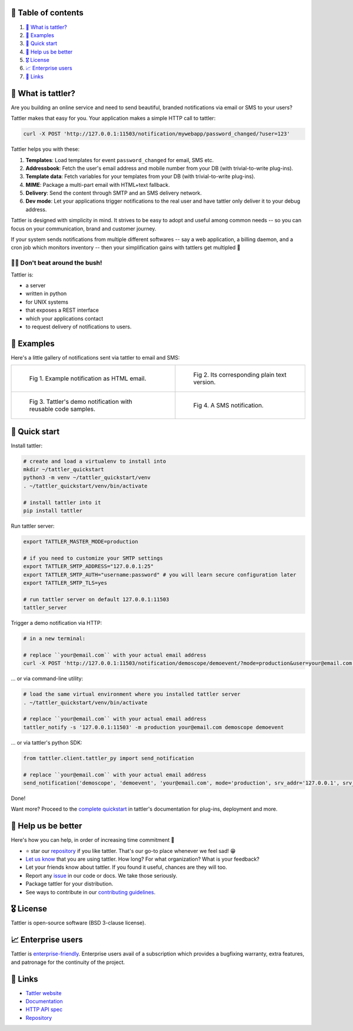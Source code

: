 .. |badge_pipeline| image:: https://gitlab.com/tattler/tattler-community/badges/main/pipeline.svg

.. |badge_coverage| image:: https://gitlab.com/tattler/tattler-community/badges/main/coverage.svg

.. |badge_release| image:: https://gitlab.com/tattler/tattler-community/-/badges/release.svg

.. |badge_pyver| image:: https://img.shields.io/badge/py-3.9%20|%203.10%20|%203.11%20|%203.12-blue

.. |badge_license| image:: https://img.shields.io/badge/license-BSD_3--clause-blue


|badge_pipeline| |badge_coverage| |badge_release| |badge_pyver| |badge_license|

.. image:: https://gitlab.com/tattler/tattler-community/-/raw/main/docs/source/tattler-logo-large-colorneutral.png

🚩 Table of contents
====================

1. `👀 What is tattler?`_
2. `🤩 Examples`_
3. `🚀 Quick start`_
4. `💙 Help us be better`_
5. `🎖️ License`_
6. `📈 Enterprise users`_
7. `📌 Links`_

👀 What is tattler?
===================

Are you building an online service and need to send beautiful, branded notifications via email or SMS to your users?

Tattler makes that easy for you. Your application makes a simple HTTP call to tattler:

.. code-block:: bash

   curl -X POST 'http://127.0.0.1:11503/notification/mywebapp/password_changed/?user=123'

Tattler helps you with these:

1. **Templates**: Load templates for event ``password_changed`` for email, SMS etc.
2. **Addressbook**: Fetch the user's email address and mobile number from your DB (with trivial-to-write plug-ins).
3. **Template data**: Fetch variables for your templates from your DB (with trivial-to-write plug-ins).
4. **MIME**: Package a multi-part email with HTML+text fallback.
5. **Delivery**: Send the content through SMTP and an SMS delivery network.
6. **Dev mode**: Let your applications trigger notifications to the real user and have tattler only deliver it to your debug address.

Tattler is designed with simplicity in mind. It strives to be easy to adopt and useful among common needs -- so you
can focus on your communication, brand and customer journey.

If your system sends notifications from multiple different softwares -- say a web application, a billing daemon,
and a cron job which monitors inventory -- then your simplification gains with tattlers get multipled 🚀

.. image:: https://gitlab.com/tattler/tattler-community/-/raw/main/demos/tattler-benefit.png

😵‍💫 Don't beat around the bush!
------------------------------

Tattler is:

- a server
- written in python
- for UNIX systems
- that exposes a REST interface
- which your applications contact
- to request delivery of notifications to users.


🤩 Examples
===========

Here's a little gallery of notifications sent via tattler to email and SMS:

.. list-table:: 

    * - .. figure:: https://gitlab.com/tattler/tattler-community/-/raw/main/demos/tattler-notification-example-email-html.png

           Fig 1. Example notification as HTML email.

      - .. figure:: https://gitlab.com/tattler/tattler-community/-/raw/main/demos/tattler-notification-example-email-plaintext.png

           Fig 2. Its corresponding plain text version.

    * - .. figure:: https://gitlab.com/tattler/tattler-community/-/raw/main/demos/tattler-notification-demo-email-html-light.png

           Fig 3. Tattler's demo notification with reusable code samples.

      - .. figure:: https://gitlab.com/tattler/tattler-community/-/raw/main/demos/tattler-notification-example-sms.png

           Fig 4. A SMS notification.


🚀 Quick start
==============

Install tattler:

.. code-block:: bash

   # create and load a virtualenv to install into
   mkdir ~/tattler_quickstart
   python3 -m venv ~/tattler_quickstart/venv
   . ~/tattler_quickstart/venv/bin/activate

   # install tattler into it
   pip install tattler

Run tattler server:

.. code-block:: bash

   export TATTLER_MASTER_MODE=production
   
   # if you need to customize your SMTP settings
   export TATTLER_SMTP_ADDRESS="127.0.0.1:25"
   export TATTLER_SMTP_AUTH="username:password" # you will learn secure configuration later
   export TATTLER_SMTP_TLS=yes

   # run tattler server on default 127.0.0.1:11503
   tattler_server

Trigger a demo notification via HTTP:

.. code-block:: bash

   # in a new terminal:
   
   # replace ``your@email.com`` with your actual email address
   curl -X POST 'http://127.0.0.1:11503/notification/demoscope/demoevent/?mode=production&user=your@email.com'

... or via command-line utility:

.. code-block:: bash

   # load the same virtual environment where you installed tattler server
   . ~/tattler_quickstart/venv/bin/activate

   # replace ``your@email.com`` with your actual email address
   tattler_notify -s '127.0.0.1:11503' -m production your@email.com demoscope demoevent

... or via tattler's python SDK:

.. code-block:: python3

   from tattler.client.tattler_py import send_notification

   # replace ``your@email.com`` with your actual email address
   send_notification('demoscope', 'demoevent', 'your@email.com', mode='production', srv_addr='127.0.0.1', srv_port=11503)

Done!

Want more? Proceed to the `complete quickstart <https://docs.tattler.dev/quickstart.html>`_ in tattler's documentation
for plug-ins, deployment and more.


💙 Help us be better
====================

Here's how you can help, in order of increasing time commitment 🙂

- ⭐️ star our `repository <https://gitlab.com/tattler/tattler-community/>`_ if you like tattler. That's our go-to place whenever we feel sad! 😁
- `Let us know <mailto:users@tattler.dev>`_ that you are using tattler. How long? For what organization? What is your feedback?
- Let your friends know about tattler. If you found it useful, chances are they will too.
- Report any `issue <https://gitlab.com/tattler/tattler-community/-/issues>`_ in our code or docs. We take those seriously.
- Package tattler for your distribution.
- See ways to contribute in our `contributing guidelines <https://gitlab.com/tattler/tattler-community/-/blob/main/CONTRIBUTING.md>`_.


🎖️ License
==========

Tattler is open-source software (BSD 3-clause license).


📈 Enterprise users
===================

Tattler is `enterprise-friendly <https://tattler.dev/#enterprise>`_. Enterprise users avail of a
subscription which provides a bugfixing warranty, extra features, and patronage for the continuity
of the project.


📌 Links
========

- `Tattler website <https://tattler.dev>`_
- `Documentation <https://docs.tattler.dev>`_
- `HTTP API spec <https://tattler.dev/api-spec/>`_
- `Repository <https://gitlab.com/tattler/tattler-community/>`_
